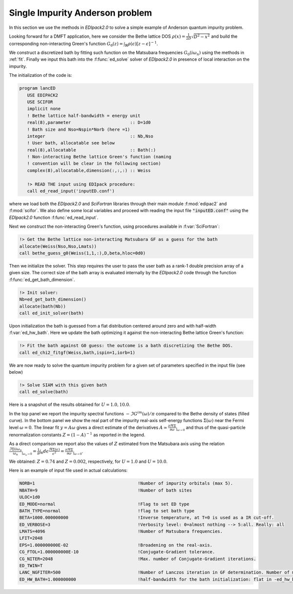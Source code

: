 Single Impurity Anderson problem
#########################################

In this section we use the methods in `EDIpack2.0`  to solve a simple
example of Anderson quantum impurity problem.

Looking forward for a DMFT application, here we consider the Bethe
lattice DOS :math:`\rho(x)=\frac{1}{2D}\sqrt{D^2-x^2}` and build the
corresponding non-interacting  Green's function :math:`G_0(z) =
\int_{\mathbb{R}}\rho(\epsilon)\left[ z -\epsilon \right]^{-1}`.

We construct a discretized bath by fitting such function on the
Matsubara frequencies  :math:`G_0(i\omega_n)` using the methods in
:ref:`fit`. Finally we input this bath into the :f:func:`ed_solve` solver of `EDIpack2.0` in presence of local interaction on the impurity.  


The initialization of the code is:

.. code-block:: fortran
		
   program lancED
      USE EDIPACK2
      USE SCIFOR
      implicit none
      ! Bethe lattice half-bandwidth = energy unit
      real(8),parameter                       :: D=1d0
      ! Bath size and Nso=Nspin*Norb (here =1)
      integer                                 :: Nb,Nso
      ! User bath, allocatable see below
      real(8),allocatable                     :: Bath(:)
      ! Non-interacting Bethe lattice Green's function (naming
      ! convention will be clear in the following section)
      complex(8),allocatable,dimension(:,:,:) :: Weiss

      !> READ THE input using EDIpack procedure: 
      call ed_read_input('inputED.conf')

      
where we load both the `EDIpack2.0` and `SciFortran` libraries through
their main module :f:mod:`edipac2` and :f:mod:`scifor`. We also define
some local variables and proceed with reading the input file
:code:`"inputED.conf"` using the `EDIpack2.0` function
:f:func:`ed_read_input`.

Next we construct the non-interacting Green's
function, using procedures available in :f:var:`SciFortran`:


.. code-block:: fortran
		
   !> Get the Bethe lattice non-interacting Matsubara GF as a guess for the bath 
   allocate(Weiss(Nso,Nso,Lmats))
   call bethe_guess_g0(Weiss(1,1,:),D,beta,hloc=0d0)



Then we initialize the solver. This step requires the user to pass
the user bath as a rank-1 double precision array of a given size. The
correct size of the bath array is evaluated internally by the
`EDIpack2.0` code through the function
:f:func:`ed_get_bath_dimension`.

.. code-block:: fortran

   !> Init solver: 
   Nb=ed_get_bath_dimension()
   allocate(bath(Nb))
   call ed_init_solver(bath)


Upon initialization the bath is guessed from a flat distribution
centered around zero and with half-width :f:var:`ed_hw_bath`. Here we
update the bath optimizing it against the non-interacting Bethe
lattice Green's function:

.. code-block:: fortran

   !> Fit the bath against G0 guess: the outcome is a bath discretizing the Bethe DOS.
   call ed_chi2_fitgf(Weiss,bath,ispin=1,iorb=1)


We are now ready to solve the quantum impurity problem for a given set
of parameters specified in the input file (see below)


.. code-block:: fortran

   !> Solve SIAM with this given bath
   call ed_solve(bath)


.. raw:: html

   <hr>

Here is a snapshot of the results obtained for :math:`U=1.0, 10.0`.

   
.. image:: 01_anderson_fig.svg
   :class: with-border
	     
In the top panel we report the impurity spectral functions :math:`-\Im
G^{im}(\omega)/\pi` compared to the  Bethe density of states (filled
curve). In the bottom panel we show the real part of the
impurity real-axis self-energy functions :math:`\Sigma(\omega)`
near the Fermi level :math:`\omega=0`. The linear fit :math:`y =
A\omega` gives a direct estimate of the derivatives :math:`A\simeq
\tfrac{\partial\Re\Sigma}{\partial\omega}_{|_{\omega\rightarrow 0}}` and thus of the quasi-particle
renormalization constants :math:`Z=\left( 1 - A \right)^{-1}` as
reported in the legend.

As a direct comparison we report also the values of :math:`Z` 
estimated from the Matsubara axis using the relation 
:math:`\frac{\Im\Sigma(i\omega_n}{\omega_n}_{|_{\omega_n\rightarrow
0}}= \frac{1}{\pi}\int_{\mathbb R}d\epsilon
\frac{\Re\Sigma(\epsilon)}{\epsilon^2}=
\frac{\partial\Re\Sigma}{\partial\omega}_{|_{\omega\rightarrow
0}}`.

We obtained:  :math:`Z=0.74` and :math:`Z=0.002`, respectively, for :math:`U=1.0`
and  :math:`U=10.0`.





   

   
.. raw:: html

   <hr>


Here is an example of input file used in actual calculations:

.. code-block::

   NORB=1                                        !Number of impurity orbitals (max 5).
   NBATH=9                                       !Number of bath sites
   ULOC=1d0				       
   ED_MODE=normal                                !Flag to set ED type
   BATH_TYPE=normal                              !flag to set bath type
   BETA=1000.000000000                           !Inverse temperature, at T=0 is used as a IR cut-off.
   ED_VERBOSE=3                                  !Verbosity level: 0=almost nothing --> 5:all. Really: all
   LMATS=4096                                    !Number of Matsubara frequencies.
   LFIT=2048
   EPS=1.000000000E-02                           !Broadening on the real-axis.
   CG_FTOL=1.000000000E-10                       !Conjugate-Gradient tolerance.
   CG_NITER=2048                                 !Max. number of Conjugate-Gradient iterations.
   ED_TWIN=T
   LANC_NGFITER=500                              !Number of Lanczos iteration in GF determination. Number of momenta.
   ED_HW_BATH=1.000000000                        !half-bandwidth for the bath initialization: flat in -ed_hw_bath:ed_hw_bath


   
